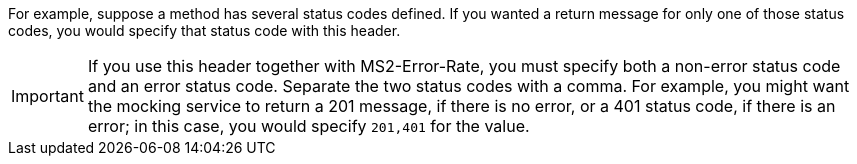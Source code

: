 For example, suppose a method has several status codes defined. If you wanted a return message for only one of those status codes, you would specify that status code with this header.

[IMPORTANT]
====
If you use this header together with MS2-Error-Rate, you must specify both a non-error status code and an error status code. Separate the two status codes with a comma. For example, you might want the mocking service to return a 201 message, if there is no error, or a 401 status code, if there is an error; in this case, you would specify `201,401` for the value.
====
